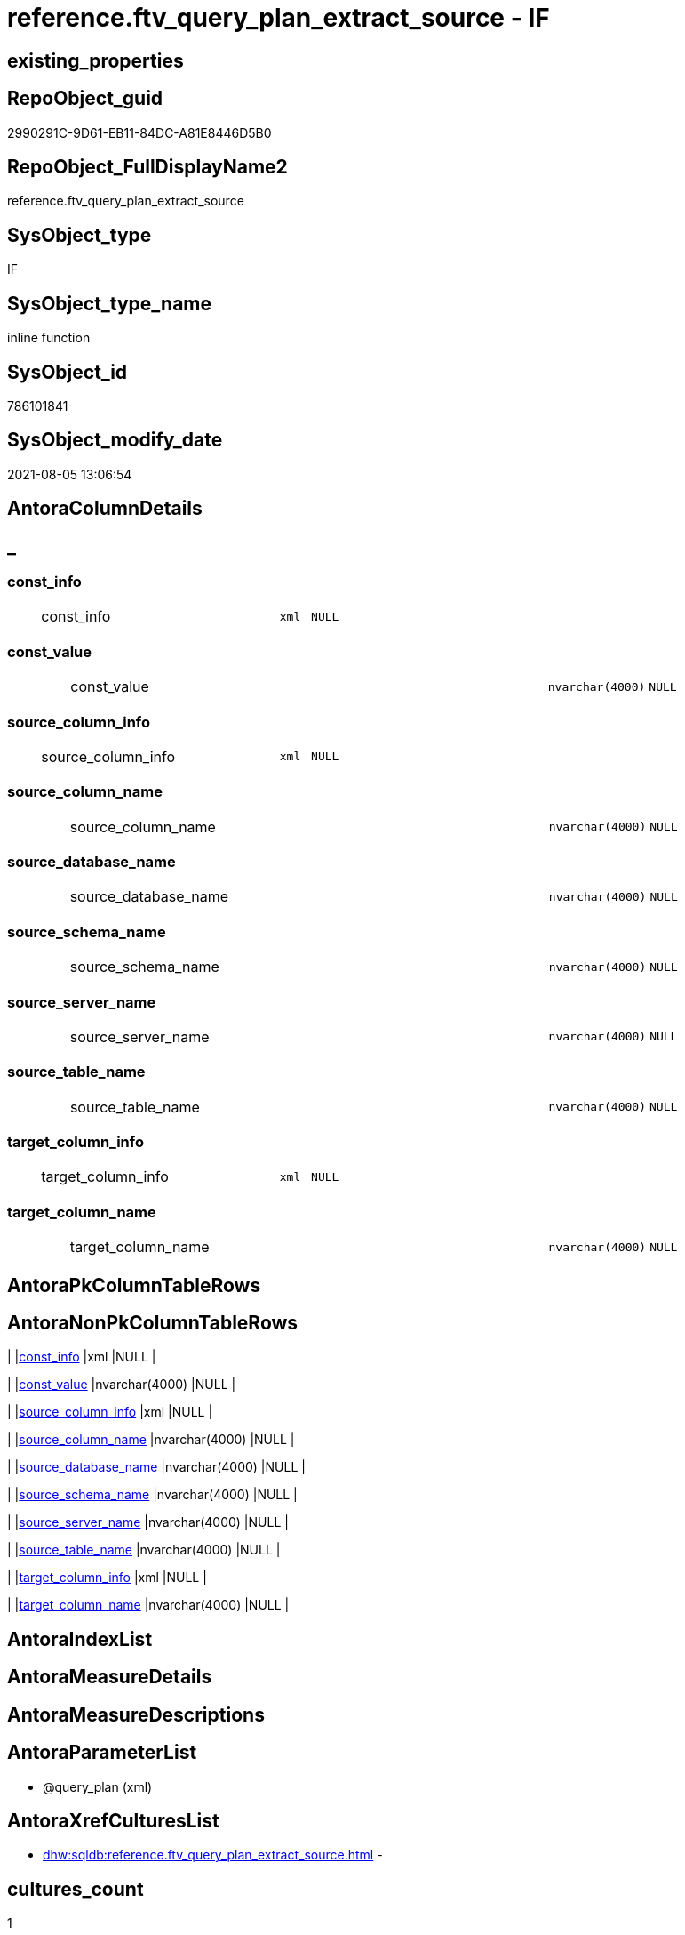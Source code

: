 // tag::HeaderFullDisplayName[]
= reference.ftv_query_plan_extract_source - IF
// end::HeaderFullDisplayName[]

== existing_properties

// tag::existing_properties[]

:ExistsProperty--antorareferencinglist:
:ExistsProperty--is_repo_managed:
:ExistsProperty--is_ssas:
:ExistsProperty--sql_modules_definition:
:ExistsProperty--AntoraParameterList:
:ExistsProperty--Columns:
// end::existing_properties[]

== RepoObject_guid

// tag::RepoObject_guid[]
2990291C-9D61-EB11-84DC-A81E8446D5B0
// end::RepoObject_guid[]

== RepoObject_FullDisplayName2

// tag::RepoObject_FullDisplayName2[]
reference.ftv_query_plan_extract_source
// end::RepoObject_FullDisplayName2[]

== SysObject_type

// tag::SysObject_type[]
IF
// end::SysObject_type[]

== SysObject_type_name

// tag::SysObject_type_name[]
inline function
// end::SysObject_type_name[]

== SysObject_id

// tag::SysObject_id[]
786101841
// end::SysObject_id[]

== SysObject_modify_date

// tag::SysObject_modify_date[]
2021-08-05 13:06:54
// end::SysObject_modify_date[]

== AntoraColumnDetails

// tag::AntoraColumnDetails[]
[discrete]
== _


[#column-constunderlineinfo]
=== const_info

[cols="d,8a,m,m,m"]
|===
|
|const_info
|xml
|NULL
|
|===


[#column-constunderlinevalue]
=== const_value

[cols="d,8a,m,m,m"]
|===
|
|const_value
|nvarchar(4000)
|NULL
|
|===


[#column-sourceunderlinecolumnunderlineinfo]
=== source_column_info

[cols="d,8a,m,m,m"]
|===
|
|source_column_info
|xml
|NULL
|
|===


[#column-sourceunderlinecolumnunderlinename]
=== source_column_name

[cols="d,8a,m,m,m"]
|===
|
|source_column_name
|nvarchar(4000)
|NULL
|
|===


[#column-sourceunderlinedatabaseunderlinename]
=== source_database_name

[cols="d,8a,m,m,m"]
|===
|
|source_database_name
|nvarchar(4000)
|NULL
|
|===


[#column-sourceunderlineschemaunderlinename]
=== source_schema_name

[cols="d,8a,m,m,m"]
|===
|
|source_schema_name
|nvarchar(4000)
|NULL
|
|===


[#column-sourceunderlineserverunderlinename]
=== source_server_name

[cols="d,8a,m,m,m"]
|===
|
|source_server_name
|nvarchar(4000)
|NULL
|
|===


[#column-sourceunderlinetableunderlinename]
=== source_table_name

[cols="d,8a,m,m,m"]
|===
|
|source_table_name
|nvarchar(4000)
|NULL
|
|===


[#column-targetunderlinecolumnunderlineinfo]
=== target_column_info

[cols="d,8a,m,m,m"]
|===
|
|target_column_info
|xml
|NULL
|
|===


[#column-targetunderlinecolumnunderlinename]
=== target_column_name

[cols="d,8a,m,m,m"]
|===
|
|target_column_name
|nvarchar(4000)
|NULL
|
|===


// end::AntoraColumnDetails[]

== AntoraPkColumnTableRows

// tag::AntoraPkColumnTableRows[]










// end::AntoraPkColumnTableRows[]

== AntoraNonPkColumnTableRows

// tag::AntoraNonPkColumnTableRows[]
|
|<<column-constunderlineinfo>>
|xml
|NULL
|

|
|<<column-constunderlinevalue>>
|nvarchar(4000)
|NULL
|

|
|<<column-sourceunderlinecolumnunderlineinfo>>
|xml
|NULL
|

|
|<<column-sourceunderlinecolumnunderlinename>>
|nvarchar(4000)
|NULL
|

|
|<<column-sourceunderlinedatabaseunderlinename>>
|nvarchar(4000)
|NULL
|

|
|<<column-sourceunderlineschemaunderlinename>>
|nvarchar(4000)
|NULL
|

|
|<<column-sourceunderlineserverunderlinename>>
|nvarchar(4000)
|NULL
|

|
|<<column-sourceunderlinetableunderlinename>>
|nvarchar(4000)
|NULL
|

|
|<<column-targetunderlinecolumnunderlineinfo>>
|xml
|NULL
|

|
|<<column-targetunderlinecolumnunderlinename>>
|nvarchar(4000)
|NULL
|

// end::AntoraNonPkColumnTableRows[]

== AntoraIndexList

// tag::AntoraIndexList[]

// end::AntoraIndexList[]

== AntoraMeasureDetails

// tag::AntoraMeasureDetails[]

// end::AntoraMeasureDetails[]

== AntoraMeasureDescriptions



== AntoraParameterList

// tag::AntoraParameterList[]
* @query_plan (xml)
// end::AntoraParameterList[]

== AntoraXrefCulturesList

// tag::AntoraXrefCulturesList[]
* xref:dhw:sqldb:reference.ftv_query_plan_extract_source.adoc[] - 
// end::AntoraXrefCulturesList[]

== cultures_count

// tag::cultures_count[]
1
// end::cultures_count[]

== Other tags

source: property.RepoObjectProperty_cross As rop_cross


=== additional_reference_csv

// tag::additional_reference_csv[]

// end::additional_reference_csv[]


=== AdocUspSteps

// tag::adocuspsteps[]

// end::adocuspsteps[]


=== AntoraReferencedList

// tag::antorareferencedlist[]

// end::antorareferencedlist[]


=== AntoraReferencingList

// tag::antorareferencinglist[]
* xref:dhw:sqldb:reference.usp_repoobjectsource_queryplan.adoc[]
// end::antorareferencinglist[]


=== Description

// tag::description[]

// end::description[]


=== exampleUsage

// tag::exampleusage[]

// end::exampleusage[]


=== exampleUsage_2

// tag::exampleusage_2[]

// end::exampleusage_2[]


=== exampleUsage_3

// tag::exampleusage_3[]

// end::exampleusage_3[]


=== exampleUsage_4

// tag::exampleusage_4[]

// end::exampleusage_4[]


=== exampleUsage_5

// tag::exampleusage_5[]

// end::exampleusage_5[]


=== exampleWrong_Usage

// tag::examplewrong_usage[]

// end::examplewrong_usage[]


=== has_execution_plan_issue

// tag::has_execution_plan_issue[]

// end::has_execution_plan_issue[]


=== has_get_referenced_issue

// tag::has_get_referenced_issue[]

// end::has_get_referenced_issue[]


=== has_history

// tag::has_history[]

// end::has_history[]


=== has_history_columns

// tag::has_history_columns[]

// end::has_history_columns[]


=== InheritanceType

// tag::inheritancetype[]

// end::inheritancetype[]


=== is_persistence

// tag::is_persistence[]

// end::is_persistence[]


=== is_persistence_check_duplicate_per_pk

// tag::is_persistence_check_duplicate_per_pk[]

// end::is_persistence_check_duplicate_per_pk[]


=== is_persistence_check_for_empty_source

// tag::is_persistence_check_for_empty_source[]

// end::is_persistence_check_for_empty_source[]


=== is_persistence_delete_changed

// tag::is_persistence_delete_changed[]

// end::is_persistence_delete_changed[]


=== is_persistence_delete_missing

// tag::is_persistence_delete_missing[]

// end::is_persistence_delete_missing[]


=== is_persistence_insert

// tag::is_persistence_insert[]

// end::is_persistence_insert[]


=== is_persistence_truncate

// tag::is_persistence_truncate[]

// end::is_persistence_truncate[]


=== is_persistence_update_changed

// tag::is_persistence_update_changed[]

// end::is_persistence_update_changed[]


=== is_repo_managed

// tag::is_repo_managed[]
0
// end::is_repo_managed[]


=== is_ssas

// tag::is_ssas[]
0
// end::is_ssas[]


=== microsoft_database_tools_support

// tag::microsoft_database_tools_support[]

// end::microsoft_database_tools_support[]


=== MS_Description

// tag::ms_description[]

// end::ms_description[]


=== persistence_source_RepoObject_fullname

// tag::persistence_source_repoobject_fullname[]

// end::persistence_source_repoobject_fullname[]


=== persistence_source_RepoObject_fullname2

// tag::persistence_source_repoobject_fullname2[]

// end::persistence_source_repoobject_fullname2[]


=== persistence_source_RepoObject_guid

// tag::persistence_source_repoobject_guid[]

// end::persistence_source_repoobject_guid[]


=== persistence_source_RepoObject_xref

// tag::persistence_source_repoobject_xref[]

// end::persistence_source_repoobject_xref[]


=== pk_index_guid

// tag::pk_index_guid[]

// end::pk_index_guid[]


=== pk_IndexPatternColumnDatatype

// tag::pk_indexpatterncolumndatatype[]

// end::pk_indexpatterncolumndatatype[]


=== pk_IndexPatternColumnName

// tag::pk_indexpatterncolumnname[]

// end::pk_indexpatterncolumnname[]


=== pk_IndexSemanticGroup

// tag::pk_indexsemanticgroup[]

// end::pk_indexsemanticgroup[]


=== ReferencedObjectList

// tag::referencedobjectlist[]

// end::referencedobjectlist[]


=== usp_persistence_RepoObject_guid

// tag::usp_persistence_repoobject_guid[]

// end::usp_persistence_repoobject_guid[]


=== UspExamples

// tag::uspexamples[]

// end::uspexamples[]


=== uspgenerator_usp_id

// tag::uspgenerator_usp_id[]

// end::uspgenerator_usp_id[]


=== UspParameters

// tag::uspparameters[]

// end::uspparameters[]

== Boolean Attributes

source: property.RepoObjectProperty WHERE property_int = 1

// tag::boolean_attributes[]


// end::boolean_attributes[]

== PlantUML diagrams

=== PlantUML Entity

// tag::puml_entity[]
[plantuml, entity-{docname}, svg, subs=macros]
....
'Left to right direction
top to bottom direction
hide circle
'avoide "." issues:
set namespaceSeparator none


skinparam class {
  BackgroundColor White
  BackgroundColor<<FN>> Yellow
  BackgroundColor<<FS>> Yellow
  BackgroundColor<<FT>> LightGray
  BackgroundColor<<IF>> Yellow
  BackgroundColor<<IS>> Yellow
  BackgroundColor<<P>>  Aqua
  BackgroundColor<<PC>> Aqua
  BackgroundColor<<SN>> Yellow
  BackgroundColor<<SO>> SlateBlue
  BackgroundColor<<TF>> LightGray
  BackgroundColor<<TR>> Tomato
  BackgroundColor<<U>>  White
  BackgroundColor<<V>>  WhiteSmoke
  BackgroundColor<<X>>  Aqua
  BackgroundColor<<external>> AliceBlue
}


entity "puml-link:dhw:sqldb:reference.ftv_query_plan_extract_source.adoc[]" as reference.ftv_query_plan_extract_source << IF >> {
  const_info : (xml)
  const_value : (nvarchar(4000))
  source_column_info : (xml)
  source_column_name : (nvarchar(4000))
  source_database_name : (nvarchar(4000))
  source_schema_name : (nvarchar(4000))
  source_server_name : (nvarchar(4000))
  source_table_name : (nvarchar(4000))
  target_column_info : (xml)
  target_column_name : (nvarchar(4000))
  --
}
....

// end::puml_entity[]

=== PlantUML Entity 1 1 FK

// tag::puml_entity_1_1_fk[]
[plantuml, entity_1_1_fk-{docname}, svg, subs=macros]
....
@startuml
left to right direction
'top to bottom direction
hide circle
'avoide "." issues:
set namespaceSeparator none


skinparam class {
  BackgroundColor White
  BackgroundColor<<FN>> Yellow
  BackgroundColor<<FS>> Yellow
  BackgroundColor<<FT>> LightGray
  BackgroundColor<<IF>> Yellow
  BackgroundColor<<IS>> Yellow
  BackgroundColor<<P>>  Aqua
  BackgroundColor<<PC>> Aqua
  BackgroundColor<<SN>> Yellow
  BackgroundColor<<SO>> SlateBlue
  BackgroundColor<<TF>> LightGray
  BackgroundColor<<TR>> Tomato
  BackgroundColor<<U>>  White
  BackgroundColor<<V>>  WhiteSmoke
  BackgroundColor<<X>>  Aqua
  BackgroundColor<<external>> AliceBlue
}





footer The diagram is interactive and contains links.

@enduml
....

// end::puml_entity_1_1_fk[]

=== PlantUML 1 1 ObjectRef

// tag::puml_entity_1_1_objectref[]
[plantuml, entity_1_1_objectref-{docname}, svg, subs=macros]
....
@startuml
left to right direction
'top to bottom direction
hide circle
'avoide "." issues:
set namespaceSeparator none


skinparam class {
  BackgroundColor White
  BackgroundColor<<FN>> Yellow
  BackgroundColor<<FS>> Yellow
  BackgroundColor<<FT>> LightGray
  BackgroundColor<<IF>> Yellow
  BackgroundColor<<IS>> Yellow
  BackgroundColor<<P>>  Aqua
  BackgroundColor<<PC>> Aqua
  BackgroundColor<<SN>> Yellow
  BackgroundColor<<SO>> SlateBlue
  BackgroundColor<<TF>> LightGray
  BackgroundColor<<TR>> Tomato
  BackgroundColor<<U>>  White
  BackgroundColor<<V>>  WhiteSmoke
  BackgroundColor<<X>>  Aqua
  BackgroundColor<<external>> AliceBlue
}


entity "puml-link:dhw:sqldb:reference.ftv_query_plan_extract_source.adoc[]" as reference.ftv_query_plan_extract_source << IF >> {
  --
}

entity "puml-link:dhw:sqldb:reference.usp_repoobjectsource_queryplan.adoc[]" as reference.usp_RepoObjectSource_QueryPlan << P >> {
  --
}

reference.ftv_query_plan_extract_source <.. reference.usp_RepoObjectSource_QueryPlan

footer The diagram is interactive and contains links.

@enduml
....

// end::puml_entity_1_1_objectref[]

=== PlantUML 30 0 ObjectRef

// tag::puml_entity_30_0_objectref[]
[plantuml, entity_30_0_objectref-{docname}, svg, subs=macros]
....
@startuml
'Left to right direction
top to bottom direction
hide circle
'avoide "." issues:
set namespaceSeparator none


skinparam class {
  BackgroundColor White
  BackgroundColor<<FN>> Yellow
  BackgroundColor<<FS>> Yellow
  BackgroundColor<<FT>> LightGray
  BackgroundColor<<IF>> Yellow
  BackgroundColor<<IS>> Yellow
  BackgroundColor<<P>>  Aqua
  BackgroundColor<<PC>> Aqua
  BackgroundColor<<SN>> Yellow
  BackgroundColor<<SO>> SlateBlue
  BackgroundColor<<TF>> LightGray
  BackgroundColor<<TR>> Tomato
  BackgroundColor<<U>>  White
  BackgroundColor<<V>>  WhiteSmoke
  BackgroundColor<<X>>  Aqua
  BackgroundColor<<external>> AliceBlue
}


entity "puml-link:dhw:sqldb:reference.ftv_query_plan_extract_source.adoc[]" as reference.ftv_query_plan_extract_source << IF >> {
  --
}



footer The diagram is interactive and contains links.

@enduml
....

// end::puml_entity_30_0_objectref[]

=== PlantUML 0 30 ObjectRef

// tag::puml_entity_0_30_objectref[]
[plantuml, entity_0_30_objectref-{docname}, svg, subs=macros]
....
@startuml
'Left to right direction
top to bottom direction
hide circle
'avoide "." issues:
set namespaceSeparator none


skinparam class {
  BackgroundColor White
  BackgroundColor<<FN>> Yellow
  BackgroundColor<<FS>> Yellow
  BackgroundColor<<FT>> LightGray
  BackgroundColor<<IF>> Yellow
  BackgroundColor<<IS>> Yellow
  BackgroundColor<<P>>  Aqua
  BackgroundColor<<PC>> Aqua
  BackgroundColor<<SN>> Yellow
  BackgroundColor<<SO>> SlateBlue
  BackgroundColor<<TF>> LightGray
  BackgroundColor<<TR>> Tomato
  BackgroundColor<<U>>  White
  BackgroundColor<<V>>  WhiteSmoke
  BackgroundColor<<X>>  Aqua
  BackgroundColor<<external>> AliceBlue
}


entity "puml-link:dhw:sqldb:reference.ftv_query_plan_extract_source.adoc[]" as reference.ftv_query_plan_extract_source << IF >> {
  --
}

entity "puml-link:dhw:sqldb:reference.usp_repoobjectsource_queryplan.adoc[]" as reference.usp_RepoObjectSource_QueryPlan << P >> {
  --
}

entity "puml-link:dhw:sqldb:repo.usp_main.adoc[]" as repo.usp_main << P >> {
  --
}

reference.ftv_query_plan_extract_source <.. reference.usp_RepoObjectSource_QueryPlan
reference.usp_RepoObjectSource_QueryPlan <.. repo.usp_main

footer The diagram is interactive and contains links.

@enduml
....

// end::puml_entity_0_30_objectref[]

=== PlantUML 1 1 ColumnRef

// tag::puml_entity_1_1_colref[]
[plantuml, entity_1_1_colref-{docname}, svg, subs=macros]
....
@startuml
left to right direction
'top to bottom direction
hide circle
'avoide "." issues:
set namespaceSeparator none


skinparam class {
  BackgroundColor White
  BackgroundColor<<FN>> Yellow
  BackgroundColor<<FS>> Yellow
  BackgroundColor<<FT>> LightGray
  BackgroundColor<<IF>> Yellow
  BackgroundColor<<IS>> Yellow
  BackgroundColor<<P>>  Aqua
  BackgroundColor<<PC>> Aqua
  BackgroundColor<<SN>> Yellow
  BackgroundColor<<SO>> SlateBlue
  BackgroundColor<<TF>> LightGray
  BackgroundColor<<TR>> Tomato
  BackgroundColor<<U>>  White
  BackgroundColor<<V>>  WhiteSmoke
  BackgroundColor<<X>>  Aqua
  BackgroundColor<<external>> AliceBlue
}


entity "puml-link:dhw:sqldb:reference.ftv_query_plan_extract_source.adoc[]" as reference.ftv_query_plan_extract_source << IF >> {
  const_info : (xml)
  const_value : (nvarchar(4000))
  source_column_info : (xml)
  source_column_name : (nvarchar(4000))
  source_database_name : (nvarchar(4000))
  source_schema_name : (nvarchar(4000))
  source_server_name : (nvarchar(4000))
  source_table_name : (nvarchar(4000))
  target_column_info : (xml)
  target_column_name : (nvarchar(4000))
  --
}

entity "puml-link:dhw:sqldb:reference.usp_repoobjectsource_queryplan.adoc[]" as reference.usp_RepoObjectSource_QueryPlan << P >> {
  --
}

reference.ftv_query_plan_extract_source <.. reference.usp_RepoObjectSource_QueryPlan


footer The diagram is interactive and contains links.

@enduml
....

// end::puml_entity_1_1_colref[]


== sql_modules_definition

// tag::sql_modules_definition[]
[%collapsible]
=======
[source,sql,numbered,indent=0]
----
/*
CURRENTLY NOT WORKING
wrong example 
Invalid column name 'SysObject_query_plan'.


OPTION(MAXRECURSION 100) should be used from outer
it is not possible to include this into the table valued function

example:

SELECT TOP 100
       [ro].[RepoObject_guid]
     , [source_columns].*
FROM
     repo.RepoObject AS ro
     CROSS APPLY
     [reference].[ftv_query_plan_extract_source](SysObject_query_plan) AS source_columns
WHERE  NOT [ro].[SysObject_query_plan] IS NULL OPTION(
                                                      MAXRECURSION 100)

*/
/*
based on
https://stackoverflow.com/questions/45658957/how-to-get-column-level-dependencies-in-a-view

from:
https://stackoverflow.com/users/8478406/basil-kisel

It is a solution based on query plan. It has some adventages

- almost any select queries can be processed
- no SchemaBinding

and disadventages

- has not been tested properly
- can become broken suddenly if Microsoft change XML query plan.

The core idea is that every column expression inside XML query plan is defined in "DefinedValue" node. 
First subnode of "DefinedValue" is a reference to output column and second one is a expression. 
The expression computes from input columns and constant values. 
As mentioned above It's based only on empirical observation and needs to be tested properly.

*/
CREATE Function [reference].[ftv_query_plan_extract_source]
(
    @query_plan Xml
)
Returns Table
--RETURNS @retColumnReferences TABLE
--(
--     -- columns returned by the function
--    [target_column_name]   NVARCHAR(4000) NULL
--   , [source_server_name] NVARCHAR(4000) NULL
--   , [source_database_name] NVARCHAR(4000) NULL
--   , [source_schema_name]   NVARCHAR(4000) NULL
--   , [source_table_name]    NVARCHAR(4000) NULL
--   , [source_column_name]   NVARCHAR(4000) NULL
--   , [const_value]          NVARCHAR(4000) NULL
--   , [target_column_info]   XML NULL
--   , [source_column_info]   XML NULL
--   , [const_info]           XML NULL
--)
As
Return
-- body of the function
--Next is a main query. It's biggest part is recursive common table expression for column extraction.
With XmlNamespaces
(
    Default 'http://schemas.microsoft.com/sqlserver/2004/07/showplan'
  , 'http://schemas.microsoft.com/sqlserver/2004/07/showplan' As shp -- Used in .query() for predictive namespace using. 
)
,
cte_column_dependencies
As
    (
    --The seed of recursion is a query that extracts columns for #foo table that store 1 row of interested select query.
    Select
        (
            Select
                foo_col.info.query ( './ColumnReference' )
            For Xml Raw ( 'shp:root' ), Type
        ) -- Becouse .value() can't extract attribute from root node.
                          As target_column_info
      , (
            Select
                foo_col.info.query ( './ScalarOperator/Identifier/ColumnReference' )
            For Xml Raw ( 'shp:root' ), Type
        )                 As source_column_info
      , Cast(Null As Xml) As const_info
      , 1                 As iteration_no
    From
        @query_plan.nodes('//Update/SetPredicate/ScalarOperator/ScalarExpressionList/ScalarOperator/MultipleAssign/Assign') As foo_col(info)
    Where
        foo_col.info.exist ( './ColumnReference[@Table="[#foo]"]' ) = 1
    --The recursive part searches for "DefinedValue" node with depended column and extract all "ColumnReference" and "Const" subnodes that used in column expression. It's over complicated by XML to SQL conversions.
    Union All
    Select
        (
            Select internal_col.info.query ( '.' ) For Xml Raw ( 'shp:root' ), Type
        )
      , source_info.column_info
      , source_info.const_info
      , prev_dependencies.iteration_no + 1
    From
        @query_plan.nodes('//DefinedValue/ColumnReference') As internal_col(info)
        Inner Join
            cte_column_dependencies                         As prev_dependencies -- Filters by depended columns.
                On
                prev_dependencies.source_column_info.value ( '(//ColumnReference/@Column)[1]', 'nvarchar(4000)' ) = internal_col.info.value (
                                                                                                                                                '(./@Column)[1]'
                                                                                                                                              , 'nvarchar(4000)'
                                                                                                                                            )
                And Exists
                    (
                        Select
                            prev_dependencies.source_column_info.value ( '(.//@Schema)[1]', 'nvarchar(4000)' )
                        Intersect
                        Select
                            internal_col.info.value ( '(./@Schema)[1]', 'nvarchar(4000)' )
                    )
                And Exists
                    (
                        Select
                            prev_dependencies.source_column_info.value ( '(.//@Database)[1]', 'nvarchar(4000)' )
                        Intersect
                        Select
                            internal_col.info.value ( '(./@Database)[1]', 'nvarchar(4000)' )
                    )
                And Exists
                    (
                        Select
                            prev_dependencies.source_column_info.value ( '(.//@Server)[1]', 'nvarchar(4000)' )
                        Intersect
                        Select
                            internal_col.info.value ( '(./@Server)[1]', 'nvarchar(4000)' )
                    )
        Cross Apply
    (
        -- Becouse only column or only constant can be places in result row.
        Select
            (
                Select source_col.info.query ( '.' ) For Xml Raw ( 'shp:root' ), Type
            )    As column_info
          , Null As const_info
        From
            internal_col.info.nodes ( '..//ColumnReference' ) As source_col(info)
        Union All
        Select
            Null As column_info
          , (
                Select const.info.query ( '.' ) For Xml Raw ( 'shp:root' ), Type
            )    As const_info
        From
            internal_col.info.nodes ( '..//Const' ) As const(info)
    )                                                       As source_info
    Where
        source_info.column_info Is Null
        Or -- Except same node selected by '..//ColumnReference' from its sources. Sorry, I'm not so well to check it with XQuery simple.
        source_info.column_info.value ( '(//@Column)[1]', 'nvarchar(4000)' ) <> internal_col.info.value (
                                                                                                            '(./@Column)[1]'
                                                                                                          , 'nvarchar(4000)'
                                                                                                        )
        And
        (
            Select
                source_info.column_info.value ( '(//@Schema)[1]', 'nvarchar(4000)' )
            Intersect
            Select
                internal_col.info.value ( '(./@Schema)[1]', 'nvarchar(4000)' )
        ) Is Null
        And
        (
            Select
                source_info.column_info.value ( '(//@Database)[1]', 'nvarchar(4000)' )
            Intersect
            Select
                internal_col.info.value ( '(./@Database)[1]', 'nvarchar(4000)' )
        ) Is Null
        And
        (
            Select
                source_info.column_info.value ( '(//@Server)[1]', 'nvarchar(4000)' )
            Intersect
            Select
                internal_col.info.value ( '(./@Server)[1]', 'nvarchar(4000)' )
        ) Is Null
    )

----Finally, It's select statement that convert XML to appropriate human text.
--INSERT INTO @retColumnReferences
--(
--     [target_column_name]
--     , [source_server_name]
--     , [source_database_name]
--     , [source_schema_name]
--     , [source_table_name]
--     , [source_column_name]
--     , [const_value]
--     , [target_column_info]
--     , [source_column_info]
--     , [const_info]
--)
Select
    target_column_name   = col_dep.target_column_info.value ( '(.//shp:ColumnReference/@Column)[1]', 'nvarchar(4000)' )
  , source_server_name   = col_dep.source_column_info.value ( '(.//shp:ColumnReference/@Server)[1]', 'nvarchar(4000)' )
  , source_database_name = col_dep.source_column_info.value ( '(.//shp:ColumnReference/@Database)[1]', 'nvarchar(4000)' )
  , source_schema_name   = col_dep.source_column_info.value ( '(.//shp:ColumnReference/@Schema)[1]', 'nvarchar(4000)' )
  , source_table_name    = col_dep.source_column_info.value ( '(.//shp:ColumnReference/@Table)[1]', 'nvarchar(4000)' )
  , source_column_name   = col_dep.source_column_info.value ( '(.//shp:ColumnReference/@Column)[1]', 'nvarchar(4000)' )
  , const_value          = col_dep.const_info.value ( '(/shp:root/shp:Const/@ConstValue)[1]', 'nvarchar(4000)' )
  , col_dep.target_column_info
  , col_dep.source_column_info
  , col_dep.const_info
--  col_dep.target_column_info
--, col_dep.source_column_info
--, col_dep.const_info
--  coalesce(col_dep.target_column_info.value('(.//shp:ColumnReference/@Server)[1]'   ,'nvarchar(4000)') + '.' ,'')
--+ coalesce(col_dep.target_column_info.value('(.//shp:ColumnReference/@Database)[1]' ,'nvarchar(4000)') + '.' ,'')
--+ coalesce(col_dep.target_column_info.value('(.//shp:ColumnReference/@Schema)[1]'   ,'nvarchar(4000)') + '.' ,'')
--+ col_dep.target_column_info.value('(.//shp:ColumnReference/@Column)[1]' ,'nvarchar(4000)')
--  as target_column_name
--, coalesce(col_dep.source_column_info.value('(.//shp:ColumnReference/@Server)[1]'   ,'nvarchar(4000)') + '.' ,'')
--+ coalesce(col_dep.source_column_info.value('(.//shp:ColumnReference/@Database)[1]' ,'nvarchar(4000)') + '.' ,'')
--+ coalesce(col_dep.source_column_info.value('(.//shp:ColumnReference/@Schema)[1]'   ,'nvarchar(4000)') + '.' ,'')
--+ col_dep.source_column_info.value('(.//shp:ColumnReference/@Column)[1]' ,'nvarchar(4000)')
--  as source_column_name
--
From
    cte_column_dependencies As col_dep;
--ORDER BY
--         [col_dep].[iteration_no]
--       , [target_column_name]
--       , [source_column_name]
--
--/*
--https://stackoverflow.com/questions/7428669/how-to-set-the-maxrecursion-option-for-a-cte-inside-a-table-valued-function
--https://social.msdn.microsoft.com/Forums/en-US/7c7d5fea-38ad-4bc5-9038-a157e640561f/using-option-clause-within-create-function-statement-for-inline-table-functions?forum=transactsql
--[the] OPTION clause can be used only at the statement level
--So you cannot use it within a query expression inside view definitions or inline TVFs etc.
--The only way to use it in your case is to create the TVF without the OPTION clause and specify it in the query that uses the TVF. 
--We have a bug that tracks request for allowing use of OPTION clause inside any query expression (for example, if exists() or CTE or view).
--You can not change the default value of that option inside a udf. 
--You will have to do it in the statement referencing the udf.
--*/
--
--OPTION(MAXRECURSION 100) -- It's an assurance from infinite loop.

----
=======
// end::sql_modules_definition[]



